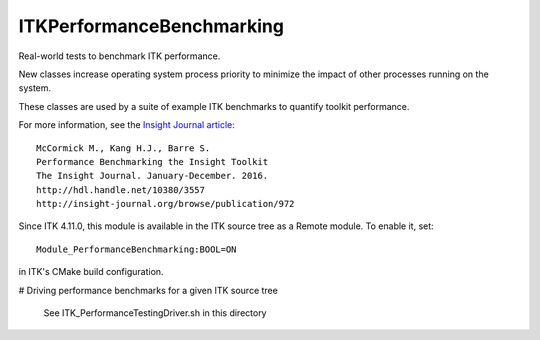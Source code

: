 ITKPerformanceBenchmarking
==========================

.. image:: https://circleci.com/gh/InsightSoftwareConsortium/ITKPerformanceBenchmarking/tree/master.svg?style=svg
    :target: https://circleci.com/gh/InsightSoftwareConsortium/ITKPerformanceBenchmarking/tree/master

Real-world tests to benchmark ITK performance.

New classes increase operating system process priority to
minimize the impact of other processes running on the system.

These classes are used by a suite of example ITK benchmarks to quantify toolkit
performance.

For more information, see the `Insight Journal article <http://hdl.handle.net/10380/3557>`_::

  McCormick M., Kang H.J., Barre S.
  Performance Benchmarking the Insight Toolkit
  The Insight Journal. January-December. 2016.
  http://hdl.handle.net/10380/3557
  http://insight-journal.org/browse/publication/972

Since ITK 4.11.0, this module is available in the ITK source tree as a Remote
module.  To enable it, set::

  Module_PerformanceBenchmarking:BOOL=ON

in ITK's CMake build configuration.


# Driving performance benchmarks for a given ITK source tree

  See ITK_PerformanceTestingDriver.sh in this directory

